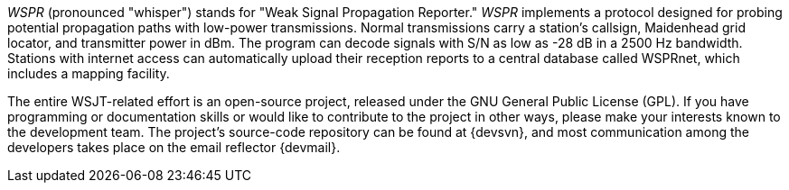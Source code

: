 // Status=review

_WSPR_ (pronounced "whisper") stands for "Weak Signal Propagation Reporter." _WSPR_ implements a protocol designed for probing potential propagation paths with low-power transmissions. Normal transmissions carry a station's callsign, Maidenhead grid locator, and transmitter power in dBm.  The program can decode signals with S/N as low as -28 dB in a 2500 Hz bandwidth. Stations with internet access can automatically upload their reception reports to a central database called WSPRnet, which includes a mapping facility.  

The entire WSJT-related effort is an open-source project, released under the GNU General Public License (GPL). If you have programming or
documentation skills or would like to contribute to the project in
other ways, please make your interests known to the development team.
The project’s source-code repository can be found at {devsvn}, and
most communication among the developers takes place on the email
reflector {devmail}.

